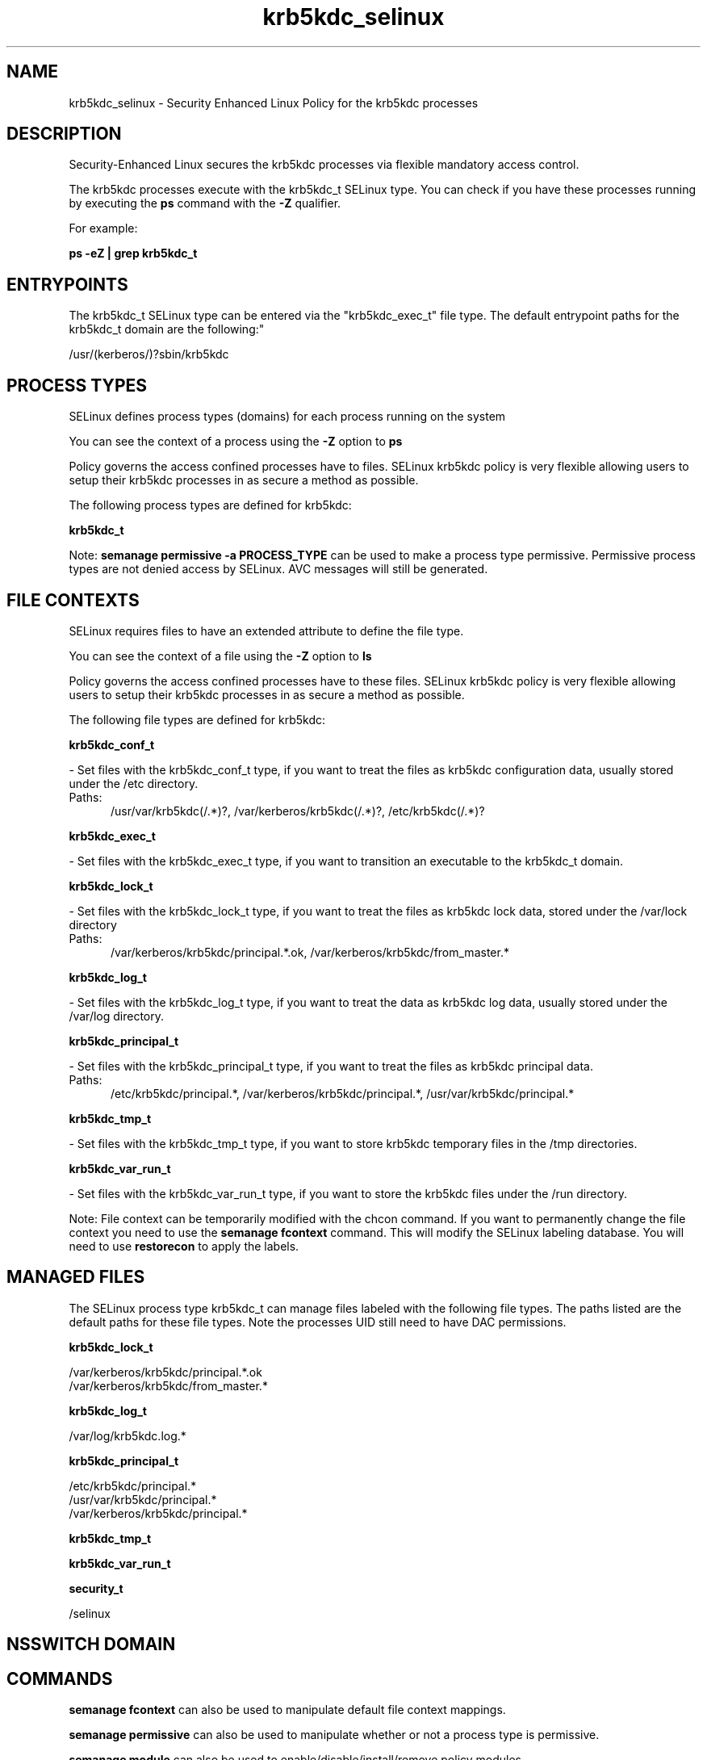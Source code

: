 .TH  "krb5kdc_selinux"  "8"  "krb5kdc" "dwalsh@redhat.com" "krb5kdc SELinux Policy documentation"
.SH "NAME"
krb5kdc_selinux \- Security Enhanced Linux Policy for the krb5kdc processes
.SH "DESCRIPTION"

Security-Enhanced Linux secures the krb5kdc processes via flexible mandatory access control.

The krb5kdc processes execute with the krb5kdc_t SELinux type. You can check if you have these processes running by executing the \fBps\fP command with the \fB\-Z\fP qualifier. 

For example:

.B ps -eZ | grep krb5kdc_t


.SH "ENTRYPOINTS"

The krb5kdc_t SELinux type can be entered via the "krb5kdc_exec_t" file type.  The default entrypoint paths for the krb5kdc_t domain are the following:"

/usr/(kerberos/)?sbin/krb5kdc
.SH PROCESS TYPES
SELinux defines process types (domains) for each process running on the system
.PP
You can see the context of a process using the \fB\-Z\fP option to \fBps\bP
.PP
Policy governs the access confined processes have to files. 
SELinux krb5kdc policy is very flexible allowing users to setup their krb5kdc processes in as secure a method as possible.
.PP 
The following process types are defined for krb5kdc:

.EX
.B krb5kdc_t 
.EE
.PP
Note: 
.B semanage permissive -a PROCESS_TYPE 
can be used to make a process type permissive. Permissive process types are not denied access by SELinux. AVC messages will still be generated.

.SH FILE CONTEXTS
SELinux requires files to have an extended attribute to define the file type. 
.PP
You can see the context of a file using the \fB\-Z\fP option to \fBls\bP
.PP
Policy governs the access confined processes have to these files. 
SELinux krb5kdc policy is very flexible allowing users to setup their krb5kdc processes in as secure a method as possible.
.PP 
The following file types are defined for krb5kdc:


.EX
.PP
.B krb5kdc_conf_t 
.EE

- Set files with the krb5kdc_conf_t type, if you want to treat the files as krb5kdc configuration data, usually stored under the /etc directory.

.br
.TP 5
Paths: 
/usr/var/krb5kdc(/.*)?, /var/kerberos/krb5kdc(/.*)?, /etc/krb5kdc(/.*)?

.EX
.PP
.B krb5kdc_exec_t 
.EE

- Set files with the krb5kdc_exec_t type, if you want to transition an executable to the krb5kdc_t domain.


.EX
.PP
.B krb5kdc_lock_t 
.EE

- Set files with the krb5kdc_lock_t type, if you want to treat the files as krb5kdc lock data, stored under the /var/lock directory

.br
.TP 5
Paths: 
/var/kerberos/krb5kdc/principal.*\.ok, /var/kerberos/krb5kdc/from_master.*

.EX
.PP
.B krb5kdc_log_t 
.EE

- Set files with the krb5kdc_log_t type, if you want to treat the data as krb5kdc log data, usually stored under the /var/log directory.


.EX
.PP
.B krb5kdc_principal_t 
.EE

- Set files with the krb5kdc_principal_t type, if you want to treat the files as krb5kdc principal data.

.br
.TP 5
Paths: 
/etc/krb5kdc/principal.*, /var/kerberos/krb5kdc/principal.*, /usr/var/krb5kdc/principal.*

.EX
.PP
.B krb5kdc_tmp_t 
.EE

- Set files with the krb5kdc_tmp_t type, if you want to store krb5kdc temporary files in the /tmp directories.


.EX
.PP
.B krb5kdc_var_run_t 
.EE

- Set files with the krb5kdc_var_run_t type, if you want to store the krb5kdc files under the /run directory.


.PP
Note: File context can be temporarily modified with the chcon command.  If you want to permanently change the file context you need to use the 
.B semanage fcontext 
command.  This will modify the SELinux labeling database.  You will need to use
.B restorecon
to apply the labels.

.SH "MANAGED FILES"

The SELinux process type krb5kdc_t can manage files labeled with the following file types.  The paths listed are the default paths for these file types.  Note the processes UID still need to have DAC permissions.

.br
.B krb5kdc_lock_t

	/var/kerberos/krb5kdc/principal.*\.ok
.br
	/var/kerberos/krb5kdc/from_master.*
.br

.br
.B krb5kdc_log_t

	/var/log/krb5kdc\.log.*
.br

.br
.B krb5kdc_principal_t

	/etc/krb5kdc/principal.*
.br
	/usr/var/krb5kdc/principal.*
.br
	/var/kerberos/krb5kdc/principal.*
.br

.br
.B krb5kdc_tmp_t


.br
.B krb5kdc_var_run_t


.br
.B security_t

	/selinux
.br

.SH NSSWITCH DOMAIN

.SH "COMMANDS"
.B semanage fcontext
can also be used to manipulate default file context mappings.
.PP
.B semanage permissive
can also be used to manipulate whether or not a process type is permissive.
.PP
.B semanage module
can also be used to enable/disable/install/remove policy modules.

.PP
.B system-config-selinux 
is a GUI tool available to customize SELinux policy settings.

.SH AUTHOR	
This manual page was auto-generated by genman.py.

.SH "SEE ALSO"
selinux(8), krb5kdc(8), semanage(8), restorecon(8), chcon(1)
